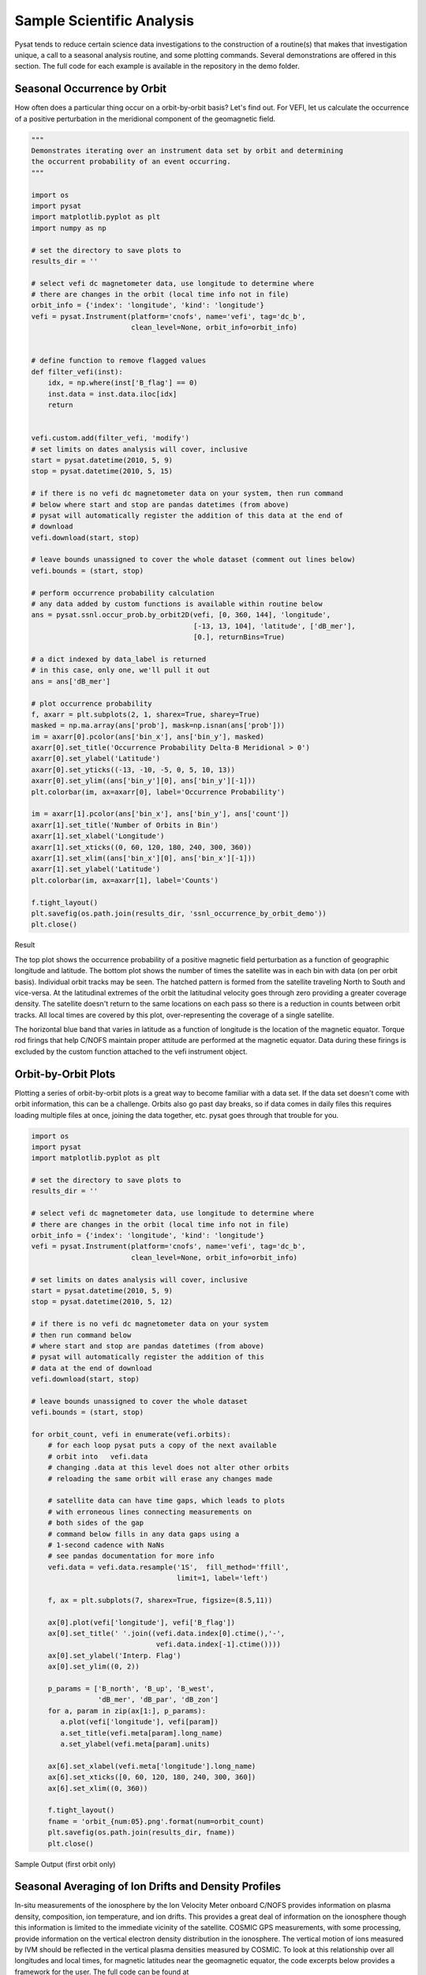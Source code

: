 Sample Scientific Analysis
==========================

Pysat tends to reduce certain science data investigations to the construction
of a routine(s) that makes that investigation unique, a call to a seasonal
analysis routine, and some plotting commands. Several demonstrations are
offered in this section. The full code for each example is available in the
repository in the demo folder.

Seasonal Occurrence by Orbit
----------------------------

How often does a particular thing occur on a orbit-by-orbit basis? Let's find
out. For VEFI, let us calculate the occurrence of a positive perturbation in
the meridional component of the geomagnetic field.

.. code:: python

  """
  Demonstrates iterating over an instrument data set by orbit and determining
  the occurrent probability of an event occurring.
  """

  import os
  import pysat
  import matplotlib.pyplot as plt
  import numpy as np

  # set the directory to save plots to
  results_dir = ''

  # select vefi dc magnetometer data, use longitude to determine where
  # there are changes in the orbit (local time info not in file)
  orbit_info = {'index': 'longitude', 'kind': 'longitude'}
  vefi = pysat.Instrument(platform='cnofs', name='vefi', tag='dc_b',
                          clean_level=None, orbit_info=orbit_info)


  # define function to remove flagged values
  def filter_vefi(inst):
      idx, = np.where(inst['B_flag'] == 0)
      inst.data = inst.data.iloc[idx]
      return


  vefi.custom.add(filter_vefi, 'modify')
  # set limits on dates analysis will cover, inclusive
  start = pysat.datetime(2010, 5, 9)
  stop = pysat.datetime(2010, 5, 15)

  # if there is no vefi dc magnetometer data on your system, then run command
  # below where start and stop are pandas datetimes (from above)
  # pysat will automatically register the addition of this data at the end of
  # download
  vefi.download(start, stop)

  # leave bounds unassigned to cover the whole dataset (comment out lines below)
  vefi.bounds = (start, stop)

  # perform occurrence probability calculation
  # any data added by custom functions is available within routine below
  ans = pysat.ssnl.occur_prob.by_orbit2D(vefi, [0, 360, 144], 'longitude',
                                         [-13, 13, 104], 'latitude', ['dB_mer'],
                                         [0.], returnBins=True)

  # a dict indexed by data_label is returned
  # in this case, only one, we'll pull it out
  ans = ans['dB_mer']

  # plot occurrence probability
  f, axarr = plt.subplots(2, 1, sharex=True, sharey=True)
  masked = np.ma.array(ans['prob'], mask=np.isnan(ans['prob']))
  im = axarr[0].pcolor(ans['bin_x'], ans['bin_y'], masked)
  axarr[0].set_title('Occurrence Probability Delta-B Meridional > 0')
  axarr[0].set_ylabel('Latitude')
  axarr[0].set_yticks((-13, -10, -5, 0, 5, 10, 13))
  axarr[0].set_ylim((ans['bin_y'][0], ans['bin_y'][-1]))
  plt.colorbar(im, ax=axarr[0], label='Occurrence Probability')

  im = axarr[1].pcolor(ans['bin_x'], ans['bin_y'], ans['count'])
  axarr[1].set_title('Number of Orbits in Bin')
  axarr[1].set_xlabel('Longitude')
  axarr[1].set_xticks((0, 60, 120, 180, 240, 300, 360))
  axarr[1].set_xlim((ans['bin_x'][0], ans['bin_x'][-1]))
  axarr[1].set_ylabel('Latitude')
  plt.colorbar(im, ax=axarr[1], label='Counts')

  f.tight_layout()
  plt.savefig(os.path.join(results_dir, 'ssnl_occurrence_by_orbit_demo'))
  plt.close()


Result

.. image:: ./images/ssnl_occurrence_by_orbit_demo.png
   :align: center

The top plot shows the occurrence probability of a positive magnetic field
perturbation as a function of geographic longitude and latitude. The bottom
plot shows the number of times  the satellite was in each bin with data
(on per orbit basis). Individual orbit tracks may be seen. The hatched pattern
is formed from the satellite traveling North to South and vice-versa. At the
latitudinal extremes of the orbit the latitudinal velocity goes through zero
providing a greater coverage density. The satellite doesn't return to the same
locations on each pass so there is a reduction in counts between orbit tracks.
All local times are covered by this plot, over-representing the coverage of a
single satellite.

The horizontal blue band that varies in latitude as a function of longitude is
the location of the magnetic equator. Torque rod firings that help C/NOFS
maintain proper attitude are performed at the magnetic equator. Data during
these firings is excluded by the custom function attached to the vefi
instrument object.

Orbit-by-Orbit Plots
--------------------

Plotting a series of orbit-by-orbit plots is a great way to become familiar
with a data set. If the data set doesn't come with orbit information, this can
be a challenge. Orbits also go past day breaks, so if data comes in daily files
this requires loading multiple files at once, joining the data together, etc.
pysat goes through that trouble for you.

.. code:: python

   import os
   import pysat
   import matplotlib.pyplot as plt

   # set the directory to save plots to
   results_dir = ''

   # select vefi dc magnetometer data, use longitude to determine where
   # there are changes in the orbit (local time info not in file)
   orbit_info = {'index': 'longitude', 'kind': 'longitude'}
   vefi = pysat.Instrument(platform='cnofs', name='vefi', tag='dc_b',
                           clean_level=None, orbit_info=orbit_info)

   # set limits on dates analysis will cover, inclusive
   start = pysat.datetime(2010, 5, 9)
   stop = pysat.datetime(2010, 5, 12)

   # if there is no vefi dc magnetometer data on your system
   # then run command below
   # where start and stop are pandas datetimes (from above)
   # pysat will automatically register the addition of this
   # data at the end of download
   vefi.download(start, stop)

   # leave bounds unassigned to cover the whole dataset
   vefi.bounds = (start, stop)

   for orbit_count, vefi in enumerate(vefi.orbits):
       # for each loop pysat puts a copy of the next available
       # orbit into   vefi.data
       # changing .data at this level does not alter other orbits
       # reloading the same orbit will erase any changes made

       # satellite data can have time gaps, which leads to plots
       # with erroneous lines connecting measurements on
       # both sides of the gap
       # command below fills in any data gaps using a
       # 1-second cadence with NaNs
       # see pandas documentation for more info
       vefi.data = vefi.data.resample('1S',  fill_method='ffill',
                                      limit=1, label='left')

       f, ax = plt.subplots(7, sharex=True, figsize=(8.5,11))

       ax[0].plot(vefi['longitude'], vefi['B_flag'])
       ax[0].set_title(' '.join((vefi.data.index[0].ctime(),'-',
                                 vefi.data.index[-1].ctime())))
       ax[0].set_ylabel('Interp. Flag')
       ax[0].set_ylim((0, 2))

       p_params = ['B_north', 'B_up', 'B_west',
                   'dB_mer', 'dB_par', 'dB_zon']
       for a, param in zip(ax[1:], p_params):
          a.plot(vefi['longitude'], vefi[param])
          a.set_title(vefi.meta[param].long_name)
          a.set_ylabel(vefi.meta[param].units)

       ax[6].set_xlabel(vefi.meta['longitude'].long_name)
       ax[6].set_xticks([0, 60, 120, 180, 240, 300, 360])
       ax[6].set_xlim((0, 360))

       f.tight_layout()
       fname = 'orbit_{num:05}.png'.format(num=orbit_count)
       plt.savefig(os.path.join(results_dir, fname))
       plt.close()

Sample Output (first orbit only)

.. image:: ./images/orbit_00000.png
   :align: center

Seasonal Averaging of Ion Drifts and Density Profiles
-----------------------------------------------------

In-situ measurements of the ionosphere by the Ion Velocity Meter onboard C/NOFS
provides information on plasma density, composition, ion temperature, and ion
drifts. This provides a great deal of information on the ionosphere though this
information is limited to the immediate vicinity of the satellite. COSMIC GPS
measurements, with some processing, provide information on the vertical
electron density distribution in the ionosphere. The vertical motion of ions
measured by IVM should be reflected in the vertical plasma densities measured
by COSMIC. To look at this relationship over all longitudes and local times,
for magnetic latitudes near the geomagnetic equator, the code excerpts below
provides a framework for the user.  The full code can be found at
`<https://github.com/pysat/pysat/blob/master/demo/cosmic_and_ivm_demo.py`>_

Note the same averaging routine is used for both COSMIC and IVM, and that both
1D and 2D data are handled correctly.

.. note::

   Downloading data for COSMIC requires an account at the Cosmic Data Analysis
   and Archive Center `(CDAAC) <https://cdaac-www.cosmic.ucar.edu>`_.

.. code:: python

  # instantiate IVM Object
  ivm = pysat.Instrument(platform='cnofs',
                         name='ivm', tag='',
                         clean_level='clean')
  # restrict measurements to those near geomagnetic equator
  ivm.custom.add(restrictMLAT, 'modify', maxMLAT=25.)
  # perform seasonal average
  ivm.bounds = (startDate, stopDate)
  ivmResults = pysat.ssnl.avg.median2D(ivm, [0, 360, 24], 'alon',
                                       [0, 24, 24], 'mlt', ['ionVelmeridional'])

  # create COSMIC instrument object
  cosmic = pysat.Instrument(platform='cosmic',
                            name='gps', tag='ionprf',
                            clean_level='clean',
                            altitude_bin=3)

  # apply custom functions to all data that is loaded through cosmic
  cosmic.custom.add(addApexLong, 'add')

  # select locations near the magnetic equator
  cosmic.custom.add(filterMLAT, 'modify', mlatRange=(0., 10.))

  # take the log of NmF2 and add to the dataframe
  cosmic.custom.add(addlogNm, 'add')

  # calculates the height above hmF2 to reach Ne < NmF2/e
  cosmic.custom.add(addTopsideScaleHeight, 'add')

  # do an average of multiple COSMIC data products
  # from startDate through stopDate
  # a mixture of 1D and 2D data is averaged
  cosmic.bounds = (startDate, stopDate)
  cosmicResults = pysat.ssnl.avg.median2D(cosmic, [0, 360, 24], 'apex_long',
                                          [0, 24, 24], 'edmaxlct',
                                          ['profiles', 'edmaxalt',
                                           'lognm', 'thf2'])


  # the work is done, plot the results


.. image:: ./images/ssnl_median_ivm_cosmic_1d.png
   :align: center

The top image is the median ion drift from the IVM, while the remaining plots
are derived from the COSMIC density profiles. COSMIC data does not come with
the location of the profiles in magnetic coordinates, so this information is
added using the nano-kernel.

.. code:: python

   cosmic.custom.add(addApexLong, 'add')

call runs a routine that adds the needed information. This routine is currently
only using a simple titled dipole model.
Similarly, using custom functions, locations away from the magnetic equator are
filtered out and a couple new quantities are added.

There is a strong correspondence between the distribution of downward drifts
between noon and midnight and a reduction in the height of the peak ionospheric
density around local sunset. There isn't the same strong correspondence with the
other parameters but ion density profiles are also affected by production and
loss processes, not measured by IVM.

The median averaging routine also produced a series a median altitude profiles
as a function of longitude and local time. A selection are shown below.

.. image:: ./images/ssnl_median_ivm_cosmic_2d.png
   :align: center

There is a gradient in the altitude distribution over longitude near sunset.
Between 0-15 longitude an upward slope is seen in bottom-side density levels
with local time though higher altitudes have a flatter gradient. This is
consistent with the upward ion drifts reported by IVM. Between 45-60 the
bottom-side ionosphere is flat with local time, while densities at higher
altitudes drop steadily. Ion drifts in this sector become downward at night.
Downward drifts lower plasma into exponentially higher neutral densities,
rapidly neutralizing plasma and producing an effective flat bottom. Thus, the
COSMIC profile in this sector is also consistent with the IVM drifts.

Between 15-30 degrees longitude, ion drifts are upward, but less than the
0-15 sector. Similarly, the density profile in the same sector has a weaker
upward gradient with local time than the 0-15 sector.  Between 30-45 longitude,
drifts are mixed, then transition into weaker downward drifts than between
45-60 longitude. The corresponding profiles have a flatter bottom-side gradient
than sectors with upward drift (0-30), and a flatter top-side gradient than
when drifts are more downward (45-60), consistent with the ion drifts.

